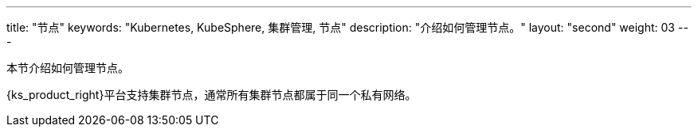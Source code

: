 ---
title: "节点"
keywords: "Kubernetes, KubeSphere, 集群管理, 节点"
description: "介绍如何管理节点。"
layout: "second"
weight: 03
---




本节介绍如何管理节点。

{ks_product_right}平台支持集群节点，通常所有集群节点都属于同一个私有网络。

